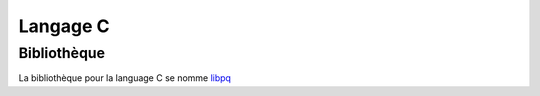 Langage C
=========

.. index:: langage c

Bibliothèque
------------

La bibliothèque pour la language C se nomme `libpq <http://docs.postgresqlfr.org/9.5/libpq.html>`_ 

